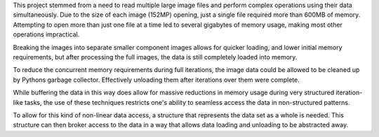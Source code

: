 This project stemmed from a need to read multiple large image files and perform complex operations using their data simultaneously. Due to the size of each image (152MP) opening, just a single file required more than 600MB of memory. Attempting to open more than just one file at a time led to several gigabytes of memory usage, making most other operations impractical. 

Breaking the images into separate smaller component images allows for quicker loading, and lower initial memory requirements, but after processing the full images, the data is still completely loaded into memory.

To reduce the concurrent memory requirements during full iterations, the image data could be allowed to be cleaned up by Pythons garbage collector. Effectively unloading them after iterations over them were complete. 

While buffering the data in this way does allow for massive reductions in memory usage during very structured iteration-like tasks, the use of these techniques restricts one's ability to seamless access the data in non-structured patterns. 

To allow for this kind of non-linear data access, a structure that represents the data set as a whole is needed. This structure can then broker access to the data in a way that allows data loading and unloading to be abstracted away. 